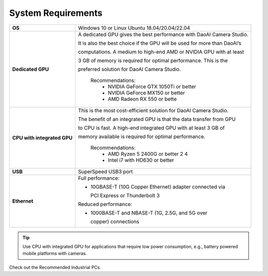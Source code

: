 System Requirements
=========================

.. list-table::
    :header-rows: 0

    * - **OS**
      - Windows 10 or Linux Ubuntu 18.04/20.04/22.04

    * - **Dedicated GPU**
      - A dedicated GPU gives the best performance with DaoAI Camera Studio. 
      
        It is also the best choice if the GPU will be used for more than DaoAI’s 
        
        computations. A medium to high-end AMD or NVIDIA GPU with at least 
        
        3 GB of memory is required for optimal performance. This is the 
        
        preferred solution for DaoAI Camera Studio.
            
            Recommendations:
                - NVIDIA GeForce GTX 1050Ti or better
                - NVIDIA GeForce MX150 or better
                - AMD Radeon RX 550 or bette  

    * - **CPU with integrated GPU**
      - This is the most cost-efficient solution for DaoAI Camera Studio. 
      
        The benefit of an integrated GPU is that the data transfer from GPU 
        
        to CPU is fast. A high-end integrated GPU with at least 3 GB of 
        
        memory available is required for optimal performance.

            Recommendations:
                - AMD Ryzen 5 2400G or better 2 4
                - Intel i7 with HD630 or better
    * - **USB**
      - SuperSpeed USB3 port
         
    * - **Ethernet**
      - Full performance:

        - 10GBASE-T (10G Copper Ethernet) adapter connected via 
          
          PCI Express or Thunderbolt 3
        
        
        Reduced performance:
        
        - 1000BASE-T and NBASE-T (1G, 2.5G, and 5G over 
          
          copper) connections

.. tip::
    Use CPU with integrated GPU for applications that require low power consumption, e.g., battery powered mobile platforms with cameras.

Check out the Recommended Industrial PCs.